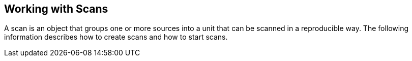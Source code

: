 [id='con-working-with-scans']

== Working with Scans

A scan is an object that groups one or more sources into a unit that can be scanned in a reproducible way. The following information describes how to create scans and how to start scans.